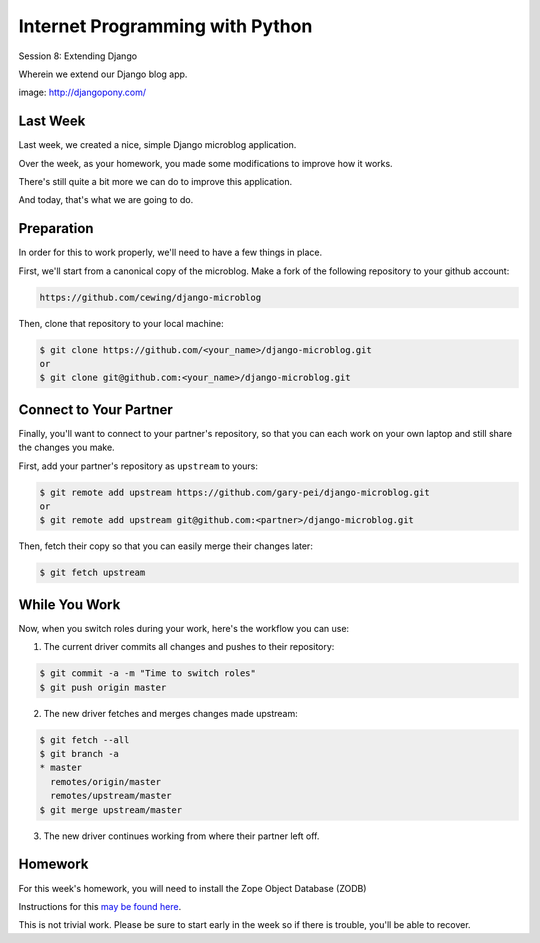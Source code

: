 Internet Programming with Python
================================

.. image:: img/django-pony.png
    :align: left
    :width: 50%

Session 8: Extending Django

.. class:: intro-blurb right

Wherein we extend our Django blog app.

.. class:: image-credit

image: http://djangopony.com/


Last Week
---------

Last week, we created a nice, simple Django microblog application.

.. class:: incremental

Over the week, as your homework, you made some modifications to improve how it
works.

.. class:: incremental

There's still quite a bit more we can do to improve this application.

.. class:: incremental

And today, that's what we are going to do.


Preparation
-----------

In order for this to work properly, we'll need to have a few things in place.

.. container:: incremental small

    First, we'll start from a canonical copy of the microblog.  Make a fork of
    the following repository to your github account:

    .. code-block::
        :class: small

        https://github.com/cewing/django-microblog

.. container:: incremental small

    Then, clone that repository to your local machine:

    .. code-block:: bash
        :class: small

        $ git clone https://github.com/<your_name>/django-microblog.git
        or
        $ git clone git@github.com:<your_name>/django-microblog.git


Connect to Your Partner
-----------------------

Finally, you'll want to connect to your partner's repository, so that you can
each work on your own laptop and still share the changes you make.

.. container:: incremental small

    First, add your partner's repository as ``upstream`` to yours:

    .. code-block:: bash
        :class: small

        $ git remote add upstream https://github.com/gary-pei/django-microblog.git
        or
        $ git remote add upstream git@github.com:<partner>/django-microblog.git

.. container:: incremental small

    Then, fetch their copy so that you can easily merge their changes later:

    .. code-block:: bash
        :class: small

        $ git fetch upstream


While You Work
--------------

.. class:: small

Now, when you switch roles during your work, here's the workflow you can use:

.. class:: small

1. The current driver commits all changes and pushes to their repository:

.. code-block:: bash
    :class: small

    $ git commit -a -m "Time to switch roles"
    $ git push origin master

.. class:: small

2. The new driver fetches and merges changes made upstream:

.. code-block:: bash
    :class: small

    $ git fetch --all
    $ git branch -a
    * master
      remotes/origin/master
      remotes/upstream/master
    $ git merge upstream/master

.. class:: small

3. The new driver continues working from where their partner left off.


Homework
--------

For this week's homework, you will need to install the Zope Object Database
(ZODB)

Instructions for this `may be found here`_.

.. _may be found here: https://github.com/UWPCE-PythonCert/training.python_web/blob/master/resources/common/zodb-install-instructions.rst

This is not trivial work.  Please be sure to start early in the week so if
there is trouble, you'll be able to recover.

